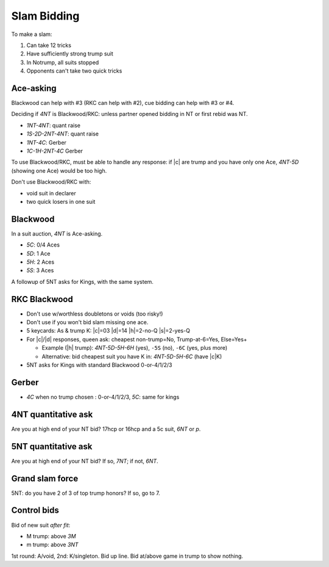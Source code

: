 ============
Slam Bidding
============

To make a slam:

1. Can take 12 tricks
2. Have sufficiently strong trump suit
3. In Notrump, all suits stopped
4. Opponents can't take two quick tricks

Ace-asking
==========

Blackwood can help with #3 (RKC can help with #2), cue bidding can help with #3 or #4.

Deciding if `4NT` is Blackwood/RKC: unless partner opened bidding in NT or first rebid was NT.

- `1NT-4NT`: quant raise
- `1S-2D-2NT-4NT`: quant raise
- `1NT-4C`: Gerber
- `1C-1H-2NT-4C` Gerber

To use Blackwood/RKC, must be able to handle any response: if |c| are trump and you have only one Ace,
`4NT-5D` (showing one Ace) would be too high.

Don't use Blackwood/RKC with:

- void suit in declarer
- two quick losers in one suit


.. _blackwood:

Blackwood
=========

In a suit auction, `4NT` is Ace-asking.

- `5C`: 0/4 Aces
- `5D`: 1 Ace
- `5H`: 2 Aces
- `5S`: 3 Aces

A followup of 5NT asks for Kings, with the same system.


.. _rkc:

RKC Blackwood
=============

- Don't use w/worthless doubletons or voids (too risky!)

- Don't use if you won't bid slam missing one ace.

- 5 keycards: As & trump K: |c|\ =03 |d|\ =14 |h|\ =2-no-Q |s|\ =2-yes-Q

- For |c|/|d| responses, queen ask: cheapest non-trump=No, Trump-at-6=Yes, Else=Yes+

  - Example (|h| trump): `4NT-5D-5H-6H` (yes), ``-5S`` (no), ``-6C`` (yes, plus more)

  - Alternative: bid cheapest suit you have K in: `4NT-5D-5H-6C` (have |c|\ K)

- 5NT asks for Kings with standard Blackwood 0-or-4/1/2/3



.. _gerber:

Gerber
======

- `4C` when no trump chosen : 0-or-4/1/2/3, `5C`: same for kings



.. _4nt-quant:

4NT quantitative ask
====================

Are you at high end of your NT bid? 17hcp or 16hcp and a 5c suit, `6NT` or `p`.


.. _5nt-quant:

5NT quantitative ask
====================

Are you at high end of your NT bid? If so, `7NT`; if not, `6NT`.


.. _gsf:

Grand slam force
================

5NT: do you have 2 of 3 of top trump honors? If so, go to 7.


.. _control-bids:

Control bids
============

Bid of new suit *after fit*:

- M trump: above `3M`

- m trump: above `3NT`

1st round: A/void, 2nd: K/singleton. Bid up line. Bid at/above game in trump to show nothing.


.. todo:: consider interference of Ace-asking: DOPI/ROPI

  - Overcalled DOPI: Double w/0, pass w/1. Else: up-the-line: next avail suit=2, next=3.

  - Doubled: ROPI: redouble w/0, pass w/1. Same.

  - Some use DEPO for interference above 5-level: double w/even # of aces, pass w/odd.
